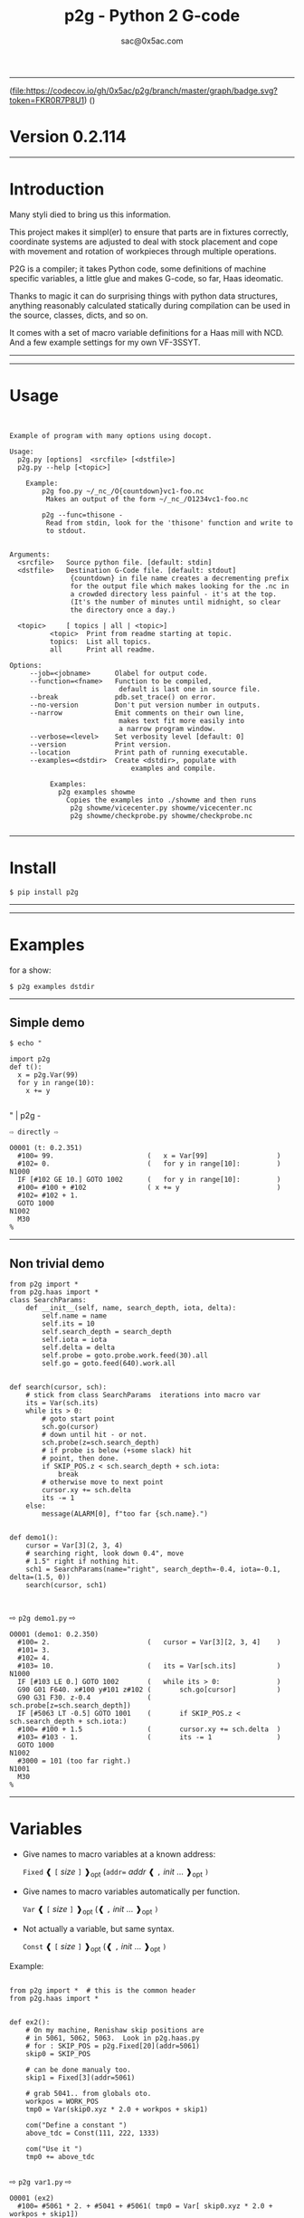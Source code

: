 #+OPTIONS: ^:{}
#+TITLE: p2g - Python 2 G-code
#+AUTHOR: sac@0x5ac.com

-----------------------------------

(file:https://codecov.io/gh/0x5ac/p2g/branch/master/graph/badge.svg?token=FKR0R7P8U1)
([[file:https://img.shields.io/badge/License-MIT%20v3-blue.svg]])



* Version  0.2.114
:PROPERTIES:
:CUSTOM_ID:  Version
:END:

-----------------------------------
* Introduction
:PROPERTIES:
:CUSTOM_ID: Introduction
:END:
Many styli died to bring us this information.

This project makes it simpl(er) to ensure that parts are in fixtures
correctly, coordinate systems are adjusted to deal with stock
placement and cope with movement and rotation of workpieces through
multiple operations.


P2G is a compiler; it takes Python code, some definitions of machine
specific variables, a little glue and makes G-code, so far, Haas
ideomatic.

Thanks to magic it can do surprising things with python data
structures, anything reasonably calculated statically during
compilation can be used in the source, classes, dicts, and so on.

It comes with a set of macro variable definitions for a Haas mill with
NCD.  And a few example settings for my own VF-3SSYT.

-----------------------------------
#+TOC:  headlines:2

-----------------------------------
* Usage
:PROPERTIES:
:CUSTOM_ID: Usage
:END:

#+PROPERTY: header-args :eval always :exports both
#+NAME: usage
#+BEGIN_SRC python -i  :results output  :python poetry run p2g   --help 

#+END_SRC
#+RESULTS: usage
#+begin_example
Example of program with many options using docopt.

Usage:
  p2g.py [options]  <srcfile> [<dstfile>] 
  p2g.py --help [<topic>]

    Example:
        p2g foo.py ~/_nc_/O{countdown}vc1-foo.nc
         Makes an output of the form ~/_nc_/O1234vc1-foo.nc
 
        p2g --func=thisone -
         Read from stdin, look for the 'thisone' function and write to
         to stdout.
 

Arguments:
  <srcfile>   Source python file. [default: stdin]
  <dstfile>   Destination G-Code file. [default: stdout]
               {countdown} in file name creates a decrementing prefix
               for the output file which makes looking for the .nc in
               a crowded directory less painful - it's at the top.
               (It's the number of minutes until midnight, so clear
               the directory once a day.)
  
  <topic>     [ topics | all | <topic>]
          <topic>  Print from readme starting at topic.                 
          topics:  List all topics.
          all      Print all readme.

Options:
     --job=<jobname>      Olabel for output code.
     --function=<fname>   Function to be compiled,
                           default is last one in source file.
     --break              pdb.set_trace() on error.
     --no-version         Don't put version number in outputs.
     --narrow             Emit comments on their own line,
                           makes text fit more easily into
                           a narrow program window.
     --verbose=<level>    Set verbosity level [default: 0]
     --version            Print version.
     --location           Print path of running executable.
     --examples=<dstdir>  Create <dstdir>, populate with
                              examples and compile.
 
          Examples:
            p2g examples showme
              Copies the examples into ./showme and then runs
               p2g showme/vicecenter.py showme/vicecenter.nc
               p2g showme/checkprobe.py showme/checkprobe.nc
 
#+end_example

-----------------------------------
* Install
:PROPERTIES:
:CUSTOM_ID: Install
:END:

#+BEGIN_EXAMPLE
$ pip install p2g
#+END_EXAMPLE

-----------------------------------

-----------------------------------
* Examples
:PROPERTIES:
:CUSTOM_ID: Examples.
:END:

for a show:
#+BEGIN_EXAMPLE
$ p2g examples dstdir
#+END_EXAMPLE

-----------------------------------
** Simple demo
:PROPERTIES:
:CUSTOM_ID:  Simple-Demo
:END:
#+BEGIN_EXAMPLE
$ echo "
#+END_EXAMPLE
#+NAME: stdin
#+BEGIN_SRC python -i :results output :python poetry run p2g --no-version    -
import p2g
def t():
  x = p2g.Var(99)
  for y in range(10):
    x += y

#+END_SRC
" | p2g  -
#+BEGIN_EXAMPLE
  ⇨ directly ⇨
#+END_EXAMPLE
#+RESULTS: stdin
#+begin_example
O0001 (t: 0.2.351)
  #100= 99.                       (   x = Var[99]                 )
  #102= 0.                        (   for y in range[10]:         )
N1000
  IF [#102 GE 10.] GOTO 1002      (   for y in range[10]:         )
  #100= #100 + #102               ( x += y                        )
  #102= #102 + 1.
  GOTO 1000
N1002
  M30
%
#+end_example
-----------------------------------
** Non trivial demo
:PROPERTIES:
:CUSTOM_ID:  Non-Trival-Demo
:END:

#+NAME: demo1
#+BEGIN_SRC python -i :results output :python poetry run p2g --no-version    -
from p2g import *
from p2g.haas import *
class SearchParams:
    def __init__(self, name, search_depth, iota, delta):
        self.name = name
        self.its = 10
        self.search_depth = search_depth
        self.iota = iota
        self.delta = delta
        self.probe = goto.probe.work.feed(30).all
        self.go = goto.feed(640).work.all


def search(cursor, sch):
    # stick from class SearchParams  iterations into macro var
    its = Var(sch.its)
    while its > 0:
        # goto start point
        sch.go(cursor)
        # down until hit - or not.
        sch.probe(z=sch.search_depth)
        # if probe is below (+some slack) hit
        # point, then done.
        if SKIP_POS.z < sch.search_depth + sch.iota:
            break
        # otherwise move to next point
        cursor.xy += sch.delta
        its -= 1
    else:
        message(ALARM[0], f"too far {sch.name}.")


def demo1():
    cursor = Var[3](2, 3, 4)
    # searching right, look down 0.4", move
    # 1.5" right if nothing hit.
    sch1 = SearchParams(name="right", search_depth=-0.4, iota=-0.1, delta=(1.5, 0))
    search(cursor, sch1)


#+End_SRC
  ⇨ ~p2g demo1.py~ ⇨
#+RESULTS: demo1
#+begin_example
O0001 (demo1: 0.2.350)
  #100= 2.                        (   cursor = Var[3][2, 3, 4]    )
  #101= 3.
  #102= 4.
  #103= 10.                       (   its = Var[sch.its]          )
N1000
  IF [#103 LE 0.] GOTO 1002       (   while its > 0:              )
  G90 G01 F640. x#100 y#101 z#102 (       sch.go[cursor]          )
  G90 G31 F30. z-0.4              (       sch.probe[z=sch.search_depth])
  IF [#5063 LT -0.5] GOTO 1001    (       if SKIP_POS.z < sch.search_depth + sch.iota:)
  #100= #100 + 1.5                (       cursor.xy += sch.delta  )
  #103= #103 - 1.                 (       its -= 1                )
  GOTO 1000
N1002
  #3000 = 101 (too far right.)
N1001
  M30
%
#+end_example

-----------------------------------
* Variables
:PROPERTIES:
:CUSTOM_ID: Variables
:END:

 + Give names to macro variables at a known address:
   
   =Fixed= ❰ =[= /size/ =]= ❱_{opt} (=addr== /addr/ ❰ =,= /init/ ... ❱_{opt} =)=
 
 + Give names to macro variables automatically per function.
   
   =Var= ❰ =[= /size/ =]= ❱_{opt} (❰ =,= /init/ ... ❱_{opt} =)=
 
 + Not actually a variable, but same syntax.
   
   =Const= ❰ =[= /size/ =]= ❱_{opt} (❰ =,= /init/ ... ❱_{opt} =)=

Example:   
#+NAME: var1
#+BEGIN_SRC python -i :results output :python poetry run p2g --no-version    -

from p2g import *  # this is the common header
from p2g.haas import *


def ex2():
    # On my machine, Renishaw skip positions are
    # in 5061, 5062, 5063.  Look in p2g.haas.py
    # for : SKIP_POS = p2g.Fixed[20](addr=5061)
    skip0 = SKIP_POS

    # can be done manualy too.
    skip1 = Fixed[3](addr=5061)

    # grab 5041.. from globals oto.
    workpos = WORK_POS
    tmp0 = Var(skip0.xyz * 2.0 + workpos + skip1)

    com("Define a constant ")
    above_tdc = Const(111, 222, 1333)

    com("Use it ")
    tmp0 += above_tdc

#+End_SRC

⇨ ~p2g var1.py~ ⇨

#+RESULTS: var1
#+begin_example
O0001 (ex2)
  #100= #5061 * 2. + #5041 + #5061( tmp0 = Var[ skip0.xyz * 2.0 + workpos + skip1])
  #101= #5062 * 2. + #5042 + #5062
  #102= #5063 * 2. + #5043 + #5063
( Define a constant  )
( Use it  )
  #100= #100 + 111.               ( tmp0 += above_tdc             )
  #101= #101 + 222.
  #102= #102 + 1333.
  M30
%                                 ( 0.2.301                       )
#+end_example
-----------------------------------
* Coordinates
:PROPERTIES:
:CUSTOM_ID: Coordinates
:END:

Describe position, with axis by location, in sequence or by name.
#+NAME: co1
#+BEGIN_SRC python -i :results output :python poetry run p2g --no-version    -
from p2g import *  # this is the common header
from p2g.haas import *  # to all the examples


def co1():
    com("Describe 3 variables at 3000")
    dst = Fixed[3](addr=3000)
    com("Fill with 1,2,3")
    dst.var = (1, 2, 3)

    com("Set by parts")
    dst.y = 7
    dst.z = 71
    dst.x = 19

    offset = Const(0.101, 0.102, 0.103)
    com("Arithmetic")
    dst.var += (1, 2, 3)
    dst.var -= offset
    dst.var %= sin(asin(offset) + 7)

    com("When describing a location:")
    com("Coords by order.")
    p1 = Fixed[3](1, 2, 3, addr=100)

    com("Coords by axis name.")
    p2 = Fixed[3](z=333, y=222, x=111, addr=200)
    p2.x = 17

    com("Coords by index.")
    p1.xyz = p2[2]
    p2[1:3] = 7

    com("Mix them up.")
    p1.yz = p2.yz[1]


#+END_SRC     

⇨ ~p2g co1.py~ ⇨
#+RESULTS: co1
#+begin_example
O0001 (co1)
( Describe 3 variables at 3000 )
( Fill with 1,2,3 )
  #3000= 1.                       ( dst.var = [1,2,3]             )
  #3001= 2.
  #3002= 3.
( Set by parts )
  #3001= 7.                       ( dst.y = 7                     )
  #3002= 71.                      ( dst.z = 71                    )
  #3000= 19.                      ( dst.x = 19                    )
( Arithmetic )
  #3000= #3000 + 1.               ( dst.var += [1,2,3]            )
  #3001= #3001 + 2.
  #3002= #3002 + 3.
  #3000= #3000 - 0.101            ( dst.var -= offset             )
  #3001= #3001 - 0.102
  #3002= #3002 - 0.103
  #3000= #3000 MOD 0.2215         ( dst.var %= sin[asin[offset] + 7])
  #3001= #3001 MOD 0.2225
  #3002= #3002 MOD 0.2235
( When describing a location: )
( Coords by order. )
  #100= 1.                        ( p1 = Fixed[3][1, 2, 3, addr=100])
  #101= 2.
  #102= 3.
( Coords by axis name. )
  #200= 111.                      ( p2 = Fixed[3][z=333, y=222, x=111, addr=200])
  #201= 222.
  #202= 333.
  #200= 17.                       ( p2.x = 17                     )
( Coords by index. )
  #100= #202                      ( p1.xyz = p2[2]                )
  #101= #202
  #102= #202
  #201= 7.                        ( p2[1:3] = 7                   )
  #202= 7.
( Mix them up. )
  #101= #202                      ( p1.yz = p2.yz[1]              )
  #102= #202
  M30
%                                 ( 0.2.301                       )
#+end_example

-----------------------------------
* Expressions
:PROPERTIES:
:CUSTOM_ID: Expressions
:END:

Python expressions turn into G-Code as you may expect, save that
native Python uses radians for trig, and G-Code uses degrees, so
folding is done in degrees.


#+NAME: exp1
#+BEGIN_SRC python -i  :eval always :exports both :results output  
from p2g import *  # this is the common header
from p2g.haas import *  # to all the examples


def exp11():
    com("Variables go into macro variables.")
    theta = Var(0.3)
    angle = Var(sin(theta))

    com("Constants don't exist in G-code.")
    thetak = Const(0.3)
    anglek = Var(sin(thetak))

    com("Lots of things are folded.")
    t1 = Var(2 * thetak + 7)

    com("Simple array math:")

    box_size = Const([4, 4, 2])
    tlhc = Var(-box_size / 2)
    brhc = Var(box_size / 2)
    diff = Var(tlhc - brhc)

    a, b, x = Var(), Var(), Var()
    a = tlhc[0] / tlhc[1]
    b = tlhc[0] % tlhc[1]
    x = tlhc[0] & tlhc[1]
    tlhc.xy = ((a - b + 3) / sin(x), (a + b + 3) / cos(x))




#+END_SRC     
⇨ ~p2g exp1.py~ ⇨
#+RESULTS: exp1
#+begin_example
O0001 (exp11)
( Variables go into macro variables. )
  #100= 0.3                       ( theta = Var[0.3]              )
  #101= SIN[#100]                 ( angle = Var[sin[theta]]       )
( Constants don't exist in G-code. )
  #102= 0.0052                    ( anglek = Var[sin[thetak]]     )
( Lots of things are folded. )
  #103= 7.6                       ( t1 = Var[2 * thetak  + 7]     )
( Simple array math: )
  #104= -2.                       ( tlhc = Var[ - box_size / 2]   )
  #105= -2.
  #106= -1.
  #107= 2.                        ( brhc = Var[box_size / 2]      )
  #108= 2.
  #109= 1.
  #110= #104 - #107               ( diff = Var[tlhc - brhc]       )
  #111= #105 - #108
  #112= #106 - #109
  #113= #104 / #105               ( a = tlhc[0] / tlhc[1]         )
  #114= #104 MOD #105             ( b = tlhc[0] % tlhc[1]         )
  #115= #104 AND #105             ( x = tlhc[0] & tlhc[1]         )
( tlhc.xy = [[a - b + 3] / sin[x],)
  #104= [#113 - #114 + 3.] / SIN[#115]
  #105= [#113 + #114 + 3.] / COS[#115]
  M30
%                                 ( 0.2.301                       )
#+end_example

-----------------------------------
* Axes
:PROPERTIES:
  :CUSTOM_ID: Axes
:END:  

Any number of axes are supported, default just being xy and z.
# 
A rotary on ac can be set with p2g.axis.NAMES="xyza*c".
The axis letters should be the same order as your machine expects
coordinates to turn up in work offset registers.



#+NAME: axes
#+BEGIN_SRC python -i  :eval always :exports both :results output  
import p2g
from p2g.haas import *


def a5():
    p2g.axis.NAMES = "xyza*c"
    p2g.com("rhs of vector ops get expanded as needed")
    G55.var = [0, 1]
    p2g.com("fill yz and c with some stuff")
    tmp1 = p2g.Const(y=3, z=9, c=p2g.asin(0.5))
    p2g.com(
        "Unmentioned axes values are assumed", "to be 0, so adding them makes no code."
    )
    G55.var += tmp1
    p2g.com("")
    G55.ac *= 2.0

    p2g.com("Rotaries.")
    p4 = p2g.Fixed[6](addr=200)
    p4.a = 180
    p4.c = p2g.asin(0.5)


def a3():
    # xyz is the default.
    # but overridden because a5 called first, so
    p2g.axis.NAMES = "xyz"
    p2g.com("Filling to number of axes.")
    G55.var = [0]
    tmp = p2g.Var(G55 * 34)


def axes():
    a5()
    a3()
#+END_SRC     
⇨ ~p2g axes.py~ ⇨
#+RESULTS: axes
#+begin_example
O0001 (axes)
( rhs of vector ops get expanded as needed )
  #5241= 0.                       (    G55.var = [0,1]            )
  #5242= 1.
  #5243= 0.
  #5244= 1.
  #5245= 0.
  #5246= 1.
( fill yz and c with some stuff )
( Unmentioned axes values are assumed    )
( to be 0, so adding them makes no code. )
  #5242= #5242 + 3.               (    G55.var += tmp1            )
  #5243= #5243 + 9.
  #5246= #5246 + 30.

  #5244= #5244 * 2.               (    G55.ac *= 2.0              )
  #5246= #5246 * 2.
( Rotaries. )
  #203= 180.                      (    p4.a = 180                 )
  #205= 30.                       (    p4.c = asin [0.5]          )
( Filling to number of axes. )
  #5241= 0.                       (    G55.var = [0]              )
  #5242= 0.
  #5243= 0.
  #100= #5241 * 34.               (    tmp = Var[G55 * 34]        )
  #101= #5242 * 34.
  #102= #5243 * 34.
  M30
%                                 ( 0.2.301                       )
#+end_example


-----------------------------------
* When
:PROPERTIES:
:CUSTOM_ID: When
:END:

'when' works as in python, save there are no exceptions;
useful for turning on probing and magically getting it turned
off,.  Or setting and restoring the wcs etc etc (look in p2g/lib.py)

#+NAME: whendemo
#+BEGIN_SRC python -i  :eval always :exports both :results output  
import p2g
from p2g import haas

PROBE = 1


class Optional:
    prev: str

    def __init__(self):
        self.prev = p2g.stat.OPT_PREFIX
        p2g.stat.OPT_PREFIX = "/ "

    def __enter__(self):
        pass

    def __exit__(self, *_):
        p2g.stat.OPT_PREFIX = self.prev


class Probe:
    def __enter__(self):
        p2g.load_tool(PROBE)
        p2g.codenl(haas.SPINDLE_PROBE_ON, comment_txt="Probe on.")

    def __exit__(self, *_):
        p2g.codenl(haas.SPINDLE_PROBE_OFF, comment_txt="Probe off.")


def when_demo():
    with Probe():
        tmp = p2g.Var(9)
        with Optional():
            tmp.var += 98
        p2g.dprint(f"tmp is {tmp}")


#+END_SRC
⇨ ~p2g whendemo.py~ ⇨
#+RESULTS: whendemo
: O0001 (when_demo : 0.2.333)
:   T01 M06                         (     load_tool[PROBE]          )
:   G65 P9832                       ( Probe on.                     )
:   #100= 9.                        (  tmp = Var[9]                 )
: /   #100= #100 + 98.                (     tmp.var += 98             )
: DPRNT[tmp*is*[#100]]
:   G65 P9833                       ( Probe off.                    )
:   M30
: %



-----------------------------------
* Goto
:PROPERTIES:
:CUSTOM_ID: Goto
:END:

Goto functions are constructed from parts, and make
building  blocks when partially applied.

=goto= ❰ =.=  /modifier/ ❱*  =(= /coordinates/ =)=

   /modifier/ :
    - =r9810=
         Use Renishaw macro 9810 to do a protected positioning cycle.
    - =work=
         Use current work coordinate system. - whatever set with set_wcs
    - =machine=
         Use the machine coordinate system - G53
    - =relative=
         Use relative coordinate system - G91
    - =absolute=
         Use absolute coordinate system - G90
    - =z_first=
         move Z axis first.
    - =z_last=
         move the other axes before the Z.
    - =probe=
         Emit probe code using G31.
    - =xyz=
         Move all axes at once.
    - =feed(= /expr/ =)=
         Set feed rate.
    - =mcode(= /string/ =)=
         Apply an mcode.
     

#+NAME: goto1
#+BEGIN_SRC python -i  :eval always :exports both :results output  
from p2g import *


def goto1():
    symbol.Table.print = True
    g1 = goto.work.feed(20).all

    comment("in work cosys, goto x=1, y=2, z=3 at 20ips")
    g1(1, 2, 3)

    comment("make a variable, 2,3,4")
    v1 = Var(x=2, y=3, z=4)

    absslow = goto.machine.feed(10)

    comment("In the machine cosys, move to v1.z then v1.xy, slowly")

    absslow.z_first(v1)

    comment("p1 is whatever absslow was, with feed adjusted to 100.")
    p1 = absslow.feed(100)
    p1.z_last(v1)

    comment("p2 is whatever p1 was, with changed to a probe.")
    p2 = p1.probe
    p2.z_last(v1)

    comment("move a and c axes ")
    axis.NAMES = "xyza*c"
    goto.feed(20).all.relative(a=9, c=90)

    comment("probe with a hass MUST_SKIP mcode.")
    goto.probe.feed(10).mcode("M79").relative.all(3, 4, 5)

    comment("Define shortcut for safe_goto and use.")
    safe_goto = goto.feed(20).r9810

    safe_goto.z_first(1, 2, 3)
#+END_SRC  
⇨ `p2g goto1.py` ⇨
#+RESULTS: goto1
#+begin_example
O0001 (goto1)
( Symbol Table )

 ( v1 :  #100.x  #101.y  #102.z )


( in work cosys, goto x=1, y=2, z=3 at 20ips )
  G90 G01 F20. x1. y2. z3.        ( g1 [1,2,3]                    )

( make a variable, 2,3,4 )
  #100= 2.                        ( v1 = Var[x=2,y=3,z=4]         )
  #101= 3.
  #102= 4.

( In the machine cosys, move to v1.z then v1.xy, slowly )
  G90 G53 G01 F10. z#102          ( absslow.z_first[v1]           )
  G90 G53 G01 F10. x#100 y#101

( p1 is whatever absslow was, with feed adjusted to 100. )
  G90 G53 G01 F100. x#100 y#101   ( p1.z_last[v1]                 )
  G90 G53 G01 F100. z#102

( p2 is whatever p1 was, with changed to a probe. )
  G90 G53 G31 F100. x#100 y#101   ( p2.z_last[v1]                 )
  G90 G53 G31 F100. z#102

( move a and c axes  )
  G91 G01 F20. a9. c90.           ( goto.feed[20].all.relative [a=9, c= 90])

( probe with a hass MUST_SKIP mcode. )
  G91 G31 M79 F10. x3. y4. z5.    ( goto.probe.feed[10].mcode["M79"].relative.all[3,4,5])

( Define shortcut for safe_goto and use. )
  G65 R9810 F20. z3.              ( safe_goto.z_first[1,2,3]      )
  G65 R9810 F20. x1. y2.
  M30
%                                 ( 0.2.301                       )
#+end_example

-----------------------------------
* Printing
:PROPERTIES:
:CUSTOM_ID:  Printing
:END:

Turns Python f string prints into G-code DPRNT.  Make sure
that your print string does not have any characters in it that
your machine considers to be illegal in a DPRNT string.


#+NAME: exprnt
#+BEGIN_SRC python -i  :eval always :exports both :results output  
from p2g import *
from p2g.haas import *


def exprnt():
    x = Var(2)
    y = Var(27)

    for q in range(10):
        dprint(f"X is {x:3.1f}, Y+Q is {y+q:5.2f}")


#+END_SRC
⇨ ~p2g exprnt.py~ ⇨
#+RESULTS: exprnt
#+begin_example
O0001 (exprnt : 0.2.333)
  #100= 2.                        (   x = Var[2]                  )
  #101= 27.                       (   y = Var[27]                 )
  #103= 0.                        (   for q in range[10]:         )
N1000
  IF [#103 GE 10.] GOTO 1002      (   for q in range[10]:         )
DPRNT[X*is*[#100][31],*Y+Q*is*[#101+#103][52]]
  #103= #103 + 1.                 ( dprint[f"X is {x:3.1f}, Y+Q is {y+q:5.2f}"])
  GOTO 1000
N1002
  M30
%
#+end_example

-----------------------------------
* Symbol Tables
:PROPERTIES:
:CUSTOM_ID:    Symbol-Tables
:END:

Set the global ~p2g.symbol.Table.print~ to get a symbol
table in the output file.

#+NAME: stest
#+BEGIN_SRC python -i  :eval always :exports both :results output  
import p2g
x1 = -7
MACHINE_ABS_ABOVE_OTS = p2g.Const(x=x1, y=8, z=9)
MACHINE_ABS_ABOVE_SEARCH_ROTARY_LHS_5X8 = p2g.Const(100, 101, 102)
MACHINE_ABS_ABOVE_VICE = p2g.Const(x=17, y=18, z=19)
 RAW_ANALOG = p2g.Fixed[10](addr=1080)
fish = 10
not_used = 12

def stest():
      p2g.symbol.Table.print = True    
      p2g.comment("Only used symbols are in output table.")
      p2g.Var(MACHINE_ABS_ABOVE_OTS)
      p2g.Var(MACHINE_ABS_ABOVE_VICE * fish)
      v1 = p2g.Var()
      v1 += RAW_ANALOG[7]
#+END_SRC  
⇨ `p2g stest.py` ⇨
#+RESULTS: stest
#+begin_example
O0001 (stest)
( Symbol Table )

 ( MACHINE_ABS_ABOVE_OTS                   :  -7.000,  8.000,  9.000 )
 ( MACHINE_ABS_ABOVE_SEARCH_ROTARY_LHS_5X8 : 100.000,101.000,102.000 )
 ( MACHINE_ABS_ABOVE_VICE                  :  17.000, 18.000, 19.000 )

 ( RAW_ANALOG                              : #1080[10]               )
 ( v1                                      :  #106.x                 )


( Only used symbols are in output table. )
  #100= -7.                       ( Var[MACHINE_ABS_ABOVE_OTS]    )
  #101= 8.
  #102= 9.
  #103= 170.                      ( Var[MACHINE_ABS_ABOVE_VICE * fish])
  #104= 180.
  #105= 190.
  #106= #106 + #1087              ( v1 += RAW_ANALOG[7]           )
  M30
%                                 ( 0.2.301                       )
#+end_example

-----------------------------------
* Notes
:PROPERTIES:
:CUSTOM_ID:    Notes
:END:

The entire thing is brittle; I've only used it to make code
for my own limited purposes. 

Nice things:

#+BEGIN_SRC python -i  :eval always :exports both :results output  

from p2g import *
from p2g.haas import *


class X:
    def __init__(self, a, b):
        self.thisone = a
        self.b = b

    def adjust(self, tof):
        self.thisone += tof.x
        self.b += tof.y


class Y:
    def __init__(self, a):
        self.val = a

    def adjust(self, tof):
        self.val += tof

    # an example of overloading.
    # I'm not recommending replacing
    # add with multiply, but it would work.
    def __add__(self, other):
        return self.val * other + 3


def cool():
    com("You can do surprising things.")

    avariable = Var(100)
    objp = X(avariable, 34)
    another = Var(7, 8)

    objp.adjust(TOOL_OFFSET)

    q = Y(another) + (objp.thisone, objp.b)
    dprint(f"{q[0]}{q[1]}")

#+END_SRC
  ⇨ ~p2g notes.py~ ⇨
#+RESULTS:
: O0001 (cool)
: ( You can do surprising things. )
:   #100= 100.                      (   avariable = Var[100]        )
:   #101= 7.                        (   another = Var[7,8]          )
:   #102= 8.
: DPRNT[[#101*[#100+#5081]+3.][#102*[#5082+34.]+3.]]
:   M30
: %                                 ( 0.2.301                       )





#+BEGIN_SRC python -i  :eval always :exports both :results output  
import p2g
from p2g.haas import *

G55 = p2g.Fixed[3](addr=5241)

def beware():
        p2g.com(
            "Names on the left hand side of an assignment need to be",
            "treated with care.  A simple.",
        )
        G55 = [0, 0, 0]
        p2g.com(
            "Will not do what you want - this will overwrite the definition",
            "of G55 above - so no code will be generated.",
        )

        p2g.com(
            "You need to use .var (for everything), explicitly name the axes,"
            "or use magic slicing."
        )

        G56.var = [1, 1, 1]
        G56.xyz = [2, 2, 2]
        G56[:] = [3, 3, 3]

#+END_SRC
  ⇨ ~p2g beware.py~ ⇨
#+RESULTS:
#+begin_example
O0001 (beware)
( Names on the left hand side of an assignment need to be )
( treated with care.  A simple.                           )
( Will not do what you want - this will overwrite the definition )
( of G55 above - so no code will be generated.                   )
( You need to use .var [for everything], explicitly name the axes,or use magic slicing. )
  #5261= 1.                       ( G56.var = [1, 1, 1]           )
  #5262= 1.
  #5263= 1.
  #5261= 2.                       ( G56.xyz = [2, 2, 2]           )
  #5262= 2.
  #5263= 2.
  #5261= 3.                       ( G56[:] = [3, 3, 3]            )
  #5262= 3.
  #5263= 3.
  M30
%                                 ( 0.2.301                       )
#+end_example

#+BEGIN_SRC python -i  :eval always :exports both :results output  
from p2g import *
from p2g.haas import *


def beware1():
    com(
        "It's easy to forget that only macro variables will get into",
        "the output code. Other code will go away.",
    )
    x = 123  # not a var
    y = Var(7)
    if x == 23:  # look here
        y = 9

    com("Should look like:")
    x = Var(123)  # is a var
    y = Var(7)
    if x == 23:  # look here
        y = 9
    else:
        y = 99

#+END_SRC     

#+RESULTS:
#+begin_example
O0001 (beware1)
( It's easy to forget that only macro variables will get into )
( the output code. Other code will go away.                   )
  #100= 7.                        ( y = Var[7]                    )
( Should look like: )
  #101= 123.                      ( x = Var[123]  # is a var      )
  #102= 7.                        ( y = Var[7]                    )
  #100= #102
  IF [#101 NE 23.] GOTO 1002      ( if x == 23:  # look here      )
  #100= 9.                        (     y = 9                     )
  GOTO 1003
N1002
  #100= 99.                       (     y = 99                    )
N1003
  M30
%
#+end_example

-----------------------------------
* HAAS macro var definitions
:PROPERTIES:
:CUSTOM_ID: haas-macro-var-definitions
:END:

Names predefined in p2g.haas:


#+NAME: haas table
#+BEGIN_SRC python -i  :exports results :results output  raw :python poetry run ../tools/makestdvars.py --org=-

#+END_SRC     

#+RESULTS: haas table
| <code>Name</code>                      | <code>Size</code>  | <code>Address</code>          |
| ---                                    | ---                | ---                           |
| <code>NULL</code>                      | <code>    1</code> | <code>     #    0    </code>  |
| <code>MACRO_ARGUMENTS</code>           | <code>   33</code> | <code>#    1 … #   33</code>  |
| <code>GAP01</code>                     | <code>   66</code> | <code>#   34 … #   99</code>  |
| <code>GP_SAVED1</code>                 | <code>  100</code> | <code>#  100 … #  199</code>  |
| <code>GAP02</code>                     | <code>  300</code> | <code>#  200 … #  499</code>  |
| <code>GP_SAVED2</code>                 | <code>   50</code> | <code>#  500 … #  549</code>  |
| <code>PROBE_CALIBRATION1</code>        | <code>    6</code> | <code>#  550 … #  555</code>  |
| <code>PROBE_R</code>                   | <code>    3</code> | <code>#  556 … #  558</code>  |
| <code>PROBE_CALIBRATION2</code>        | <code>   22</code> | <code>#  559 … #  580</code>  |
| <code>GP_SAVED3</code>                 | <code>  119</code> | <code>#  581 … #  699</code>  |
| <code>GAP03</code>                     | <code>  100</code> | <code>#  700 … #  799</code>  |
| <code>GP_SAVED4</code>                 | <code>  200</code> | <code>#  800 … #  999</code>  |
| <code>INPUTS</code>                    | <code>   64</code> | <code># 1000 … # 1063</code>  |
| <code>MAX_LOADS_XYZAB</code>           | <code>    5</code> | <code># 1064 … # 1068</code>  |
| <code>GAP04</code>                     | <code>   11</code> | <code># 1069 … # 1079</code>  |
| <code>RAW_ANALOG</code>                | <code>   10</code> | <code># 1080 … # 1089</code>  |
| <code>FILTERED_ANALOG</code>           | <code>    8</code> | <code># 1090 … # 1097</code>  |
| <code>SPINDLE_LOAD</code>              | <code>    1</code> | <code>     # 1098    </code>  |
| <code>GAP05</code>                     | <code>  165</code> | <code># 1099 … # 1263</code>  |
| <code>MAX_LOADS_CTUVW</code>           | <code>    5</code> | <code># 1264 … # 1268</code>  |
| <code>GAP06</code>                     | <code>  332</code> | <code># 1269 … # 1600</code>  |
| <code>TOOL_TBL_FLUTES</code>           | <code>  200</code> | <code># 1601 … # 1800</code>  |
| <code>TOOL_TBL_VIBRATION</code>        | <code>  200</code> | <code># 1801 … # 2000</code>  |
| <code>TOOL_TBL_OFFSETS</code>          | <code>  200</code> | <code># 2001 … # 2200</code>  |
| <code>TOOL_TBL_WEAR</code>             | <code>  200</code> | <code># 2201 … # 2400</code>  |
| <code>TOOL_TBL_DROFFSET</code>         | <code>  200</code> | <code># 2401 … # 2600</code>  |
| <code>TOOL_TBL_DRWEAR</code>           | <code>  200</code> | <code># 2601 … # 2800</code>  |
| <code>GAP07</code>                     | <code>  199</code> | <code># 2801 … # 2999</code>  |
| <code>ALARM</code>                     | <code>    1</code> | <code>     # 3000    </code>  |
| <code>T_MS</code>                      | <code>    1</code> | <code>     # 3001    </code>  |
| <code>T_HR</code>                      | <code>    1</code> | <code>     # 3002    </code>  |
| <code>SINGLE_BLOCK_OFF</code>          | <code>    1</code> | <code>     # 3003    </code>  |
| <code>FEED_HOLD_OFF</code>             | <code>    1</code> | <code>     # 3004    </code>  |
| <code>GAP08</code>                     | <code>    1</code> | <code>     # 3005    </code>  |
| <code>MESSAGE</code>                   | <code>    1</code> | <code>     # 3006    </code>  |
| <code>GAP09</code>                     | <code>    4</code> | <code># 3007 … # 3010</code>  |
| <code>YEAR_MONTH_DAY</code>            | <code>    1</code> | <code>     # 3011    </code>  |
| <code>HOUR_MINUTE_SECOND</code>        | <code>    1</code> | <code>     # 3012    </code>  |
| <code>GAP10</code>                     | <code>    7</code> | <code># 3013 … # 3019</code>  |
| <code>POWER_ON_TIME</code>             | <code>    1</code> | <code>     # 3020    </code>  |
| <code>CYCLE_START_TIME</code>          | <code>    1</code> | <code>     # 3021    </code>  |
| <code>FEED_TIMER</code>                | <code>    1</code> | <code>     # 3022    </code>  |
| <code>CUR_PART_TIMER</code>            | <code>    1</code> | <code>     # 3023    </code>  |
| <code>LAST_COMPLETE_PART_TIMER</code>  | <code>    1</code> | <code>     # 3024    </code>  |
| <code>LAST_PART_TIMER</code>           | <code>    1</code> | <code>     # 3025    </code>  |
| <code>TOOL_IN_SPIDLE</code>            | <code>    1</code> | <code>     # 3026    </code>  |
| <code>SPINDLE_RPM</code>               | <code>    1</code> | <code>     # 3027    </code>  |
| <code>PALLET_LOADED</code>             | <code>    1</code> | <code>     # 3028    </code>  |
| <code>GAP11</code>                     | <code>    1</code> | <code>     # 3029    </code>  |
| <code>SINGLE_BLOCK</code>              | <code>    1</code> | <code>     # 3030    </code>  |
| <code>AGAP</code>                      | <code>    1</code> | <code>     # 3031    </code>  |
| <code>BLOCK_DELETE</code>              | <code>    1</code> | <code>     # 3032    </code>  |
| <code>OPT_STOP</code>                  | <code>    1</code> | <code>     # 3033    </code>  |
| <code>GAP12</code>                     | <code>  162</code> | <code># 3034 … # 3195</code>  |
| <code>TIMER_CELL_SAFE</code>           | <code>    1</code> | <code>     # 3196    </code>  |
| <code>GAP13</code>                     | <code>    4</code> | <code># 3197 … # 3200</code>  |
| <code>TOOL_TBL_DIAMETER</code>         | <code>  200</code> | <code># 3201 … # 3400</code>  |
| <code>TOOL_TBL_COOLANT_POSITION</code> | <code>  200</code> | <code># 3401 … # 3600</code>  |
| <code>GAP14</code>                     | <code>  300</code> | <code># 3601 … # 3900</code>  |
| <code>M30_COUNT1</code>                | <code>    1</code> | <code>     # 3901    </code>  |
| <code>M30_COUNT2</code>                | <code>    1</code> | <code>     # 3902    </code>  |
| <code>GAP15</code>                     | <code>   98</code> | <code># 3903 … # 4000</code>  |
| <code>LAST_BLOCK_G</code>              | <code>   13</code> | <code># 4001 … # 4013</code>  |
| <code>LAST_WCS</code>                  | <code>    1</code> | <code>     # 4014    </code>  |
| <code>GAP16</code>                     | <code>   79</code> | <code># 4022 … # 4100</code>  |
| <code>LAST_BLOCK_ADDRESS</code>        | <code>   26</code> | <code># 4101 … # 4126</code>  |
| <code>GAP17</code>                     | <code>  874</code> | <code># 4127 … # 5000</code>  |
| <code>LAST_TARGET_POS</code>           | <code>naxes</code> | <code>    # 5001…    </code>  |
| <code>MACHINE_POS</code>               | <code>naxes</code> | <code>    # 5021…    </code>  |
| <code>MACHINE</code>                   | <code>naxes</code> | <code>    # 5021…    </code>  |
| <code>G53</code>                       | <code>naxes</code> | <code>    # 5021…    </code>  |
| <code>WORK_POS</code>                  | <code>naxes</code> | <code>    # 5041…    </code>  |
| <code>WORK</code>                      | <code>naxes</code> | <code>    # 5041…    </code>  |
| <code>SKIP_POS</code>                  | <code>naxes</code> | <code>    # 5061…    </code>  |
| <code>PROBE</code>                     | <code>naxes</code> | <code>    # 5061…    </code>  |
| <code>TOOL_OFFSET</code>               | <code>   20</code> | <code># 5081 … # 5100</code>  |
| <code>GAP18</code>                     | <code>  100</code> | <code># 5101 … # 5200</code>  |
| <code>G52</code>                       | <code>naxes</code> | <code>    # 5201…    </code>  |
| <code>G54</code>                       | <code>naxes</code> | <code>    # 5221…    </code>  |
| <code>G55</code>                       | <code>naxes</code> | <code>    # 5241…    </code>  |
| <code>G56</code>                       | <code>naxes</code> | <code>    # 5261…    </code>  |
| <code>G57</code>                       | <code>naxes</code> | <code>    # 5281…    </code>  |
| <code>G58</code>                       | <code>naxes</code> | <code>    # 5301…    </code>  |
| <code>G59</code>                       | <code>naxes</code> | <code>    # 5321…    </code>  |
| <code>GAP19</code>                     | <code>   60</code> | <code># 5341 … # 5400</code>  |
| <code>TOOL_TBL_FEED_TIMERS</code>      | <code>  100</code> | <code># 5401 … # 5500</code>  |
| <code>TOOL_TBL_TOTAL_TIMERS</code>     | <code>  100</code> | <code># 5501 … # 5600</code>  |
| <code>TOOL_TBL_LIFE_LIMITS</code>      | <code>  100</code> | <code># 5601 … # 5700</code>  |
| <code>TOOL_TBL_LIFE_COUNTERS</code>    | <code>  100</code> | <code># 5701 … # 5800</code>  |
| <code>TOOL_TBL_LIFE_MAX_LOADS</code>   | <code>  100</code> | <code># 5801 … # 5900</code>  |
| <code>TOOL_TBL_LIFE_LOAD_LIMITS</code> | <code>  100</code> | <code># 5901 … # 6000</code>  |
| <code>GAP20</code>                     | <code>  197</code> | <code># 6001 … # 6197</code>  |
| <code>NGC_CF</code>                    | <code>    1</code> | <code>     # 6198    </code>  |
| <code>GAP21</code>                     | <code>  802</code> | <code># 6199 … # 7000</code>  |
| <code>G154_P1</code>                   | <code>naxes</code> | <code>    # 7001…    </code>  |
| <code>G154_P2</code>                   | <code>naxes</code> | <code>    # 7021…    </code>  |
| <code>G154_P3</code>                   | <code>naxes</code> | <code>    # 7041…    </code>  |
| <code>G154_P4</code>                   | <code>naxes</code> | <code>    # 7061…    </code>  |
| <code>G154_P5</code>                   | <code>naxes</code> | <code>    # 7081…    </code>  |
| <code>G154_P6</code>                   | <code>naxes</code> | <code>    # 7101…    </code>  |
| <code>G154_P7</code>                   | <code>naxes</code> | <code>    # 7121…    </code>  |
| <code>G154_P8</code>                   | <code>naxes</code> | <code>    # 7141…    </code>  |
| <code>G154_P9</code>                   | <code>naxes</code> | <code>    # 7161…    </code>  |
| <code>G154_P10</code>                  | <code>naxes</code> | <code>    # 7181…    </code>  |
| <code>G154_P11</code>                  | <code>naxes</code> | <code>    # 7201…    </code>  |
| <code>G154_P12</code>                  | <code>naxes</code> | <code>    # 7221…    </code>  |
| <code>G154_P13</code>                  | <code>naxes</code> | <code>    # 7241…    </code>  |
| <code>G154_P14</code>                  | <code>naxes</code> | <code>    # 7261…    </code>  |
| <code>G154_P15</code>                  | <code>naxes</code> | <code>    # 7281…    </code>  |
| <code>G154_P16</code>                  | <code>naxes</code> | <code>    # 7301…    </code>  |
| <code>G154_P17</code>                  | <code>naxes</code> | <code>    # 7321…    </code>  |
| <code>G154_P18</code>                  | <code>naxes</code> | <code>    # 7341…    </code>  |
| <code>G154_P19</code>                  | <code>naxes</code> | <code>    # 7361…    </code>  |
| <code>G154_P20</code>                  | <code>naxes</code> | <code>    # 7381…    </code>  |
| <code>GAP22</code>                     | <code>  100</code> | <code># 7401 … # 7500</code>  |
| <code>PALLET_PRIORITY</code>           | <code>  100</code> | <code># 7501 … # 7600</code>  |
| <code>PALLET_STATUS</code>             | <code>  100</code> | <code># 7601 … # 7700</code>  |
| <code>PALLET_PROGRAM</code>            | <code>  100</code> | <code># 7701 … # 7800</code>  |
| <code>PALLET_USAGE</code>              | <code>  100</code> | <code># 7801 … # 7900</code>  |
| <code>GAP23</code>                     | <code>  599</code> | <code># 7901 … # 8499</code>  |
| <code>ATM_ID</code>                    | <code>    1</code> | <code>     # 8500    </code>  |
| <code>ATM_PERCENT</code>               | <code>    1</code> | <code>     # 8501    </code>  |
| <code>ATM_TOTAL_AVL_USAGE</code>       | <code>    1</code> | <code>     # 8502    </code>  |
| <code>ATM_TOTAL_AVL_HOLE_COUNT</code>  | <code>    1</code> | <code>     # 8503    </code>  |
| <code>ATM_TOTAL_AVL_FEED_TIME</code>   | <code>    1</code> | <code>     # 8504    </code>  |
| <code>ATM_TOTAL_AVL_TOTAL_TIME</code>  | <code>    1</code> | <code>     # 8505    </code>  |
| <code>GAP24</code>                     | <code>    4</code> | <code># 8506 … # 8509</code>  |
| <code>ATM_NEXT_TOOL_NUMBER</code>      | <code>    1</code> | <code>     # 8510    </code>  |
| <code>ATM_NEXT_TOOL_LIFE</code>        | <code>    1</code> | <code>     # 8511    </code>  |
| <code>ATM_NEXT_TOOL_AVL_USAGE</code>   | <code>    1</code> | <code>     # 8512    </code>  |
| <code>ATM_NEXT_TOOL_HOLE_COUNT</code>  | <code>    1</code> | <code>     # 8513    </code>  |
| <code>ATM_NEXT_TOOL_FEED_TIME</code>   | <code>    1</code> | <code>     # 8514    </code>  |
| <code>ATM_NEXT_TOOL_TOTAL_TIME</code>  | <code>    1</code> | <code>     # 8515    </code>  |
| <code>GAP25</code>                     | <code>   34</code> | <code># 8516 … # 8549</code>  |
| <code>TOOL_ID</code>                   | <code>    1</code> | <code>     # 8550    </code>  |
| <code>TOOL_FLUTES</code>               | <code>    1</code> | <code>     # 8551    </code>  |
| <code>TOOL_MAX_VIBRATION</code>        | <code>    1</code> | <code>     # 8552    </code>  |
| <code>TOOL_LENGTH_OFFSETS</code>       | <code>    1</code> | <code>     # 8553    </code>  |
| <code>TOOL_LENGTH_WEAR</code>          | <code>    1</code> | <code>     # 8554    </code>  |
| <code>TOOL_DIAMETER_OFFSETS</code>     | <code>    1</code> | <code>     # 8555    </code>  |
| <code>TOOL_DIAMETER_WEAR</code>        | <code>    1</code> | <code>     # 8556    </code>  |
| <code>TOOL_ACTUAL_DIAMETER</code>      | <code>    1</code> | <code>     # 8557    </code>  |
| <code>TOOL_COOLANT_POSITION</code>     | <code>    1</code> | <code>     # 8558    </code>  |
| <code>TOOL_FEED_TIMER</code>           | <code>    1</code> | <code>     # 8559    </code>  |
| <code>TOOL_TOTAL_TIMER</code>          | <code>    1</code> | <code>     # 8560    </code>  |
| <code>TOOL_LIFE_LIMIT</code>           | <code>    1</code> | <code>     # 8561    </code>  |
| <code>TOOL_LIFE_COUNTER</code>         | <code>    1</code> | <code>     # 8562    </code>  |
| <code>TOOL_LIFE_MAX_LOAD</code>        | <code>    1</code> | <code>     # 8563    </code>  |
| <code>TOOL_LIFE_LOAD_LIMIT</code>      | <code>    1</code> | <code>     # 8564    </code>  |
| <code>GAP26</code>                     | <code>  435</code> | <code># 8565 … # 8999</code>  |
| <code>THERMAL_COMP_ACC</code>          | <code>    1</code> | <code>     # 9000    </code>  |
| <code>GAP27</code>                     | <code>   15</code> | <code># 9001 … # 9015</code>  |
| <code>THERMAL_SPINDLE_COMP_ACC</code>  | <code>    1</code> | <code>     # 9016    </code>  |
| <code>GAP28</code>                     | <code>  983</code> | <code># 9017 … # 9999</code>  |
| <code>GVARIABLES3</code>               | <code> 1000</code> | <code>#10000 … #10999</code>  |
| <code>INPUTS1</code>                   | <code>  256</code> | <code>#11000 … #11255</code>  |
| <code>GAP29</code>                     | <code>  744</code> | <code>#11256 … #11999</code>  |
| <code>OUTPUT1</code>                   | <code>  256</code> | <code>#12000 … #12255</code>  |
| <code>GAP30</code>                     | <code>  744</code> | <code>#12256 … #12999</code>  |
| <code>FILTERED_ANALOG1</code>          | <code>   13</code> | <code>#13000 … #13012</code>  |
| <code>COOLANT_LEVEL</code>             | <code>    1</code> | <code>     #13013    </code>  |
| <code>FILTERED_ANALOG2</code>          | <code>   50</code> | <code>#13014 … #13063</code>  |
| <code>GAP31</code>                     | <code>  936</code> | <code>#13064 … #13999</code>  |
| <code>SETTING</code>                   | <code>10000</code> | <code>#20000 … #29999</code>  |
| <code>PARAMETER</code>                 | <code>10000</code> | <code>#30000 … #39999</code>  |
| <code>TOOL_TYP</code>                  | <code>  200</code> | <code>#50001 … #50200</code>  |
| <code>TOOL_MATERIAL</code>             | <code>  200</code> | <code>#50201 … #50400</code>  |
| <code>GAP32</code>                     | <code>50600</code> | <code>#50401 … #101000</code> |
| <code>CURRENT_OFFSET</code>            | <code>  200</code> | <code>#50601 … #50800</code>  |
| <code>CURRENT_OFFSET2</code>           | <code>  200</code> | <code>#50801 … #51000</code>  |
| <code>GAP32</code>                     | <code>51300</code> | <code>#51001 … #102300</code> |
| <code>VPS_TEMPLATE_OFFSET</code>       | <code>  100</code> | <code>#51301 … #51400</code>  |
| <code>WORK_MATERIAL</code>             | <code>  200</code> | <code>#51401 … #51600</code>  |
| <code>VPS_FEEDRATE</code>              | <code>  200</code> | <code>#51601 … #51800</code>  |
| <code>APPROX_LENGTH</code>             | <code>  200</code> | <code>#51801 … #52000</code>  |
| <code>APPROX_DIAMETER</code>           | <code>  200</code> | <code>#52001 … #52200</code>  |
| <code>EDGE_MEASURE_HEIGHT</code>       | <code>  200</code> | <code>#52201 … #52400</code>  |
| <code>TOOL_TOLERANCE</code>            | <code>  200</code> | <code>#52401 … #52600</code>  |
| <code>PROBE_TYPE</code>                | <code>  200</code> | <code>#52601 … #52800</code>  |
x
| <code>Name</code>                      | <code>Size</code>  | <code>Address</code>          |
| ---                                    | ---                | ---                           |
| <code>NULL</code>                      | <code>    1</code> | <code>     #    0    </code>  |
| <code>MACRO_ARGUMENTS</code>           | <code>   33</code> | <code>#    1 … #   33</code>  |
| <code>GAP01</code>                     | <code>   66</code> | <code>#   34 … #   99</code>  |
| <code>GP_SAVED1</code>                 | <code>  100</code> | <code>#  100 … #  199</code>  |
| <code>GAP02</code>                     | <code>  300</code> | <code>#  200 … #  499</code>  |
| <code>GP_SAVED2</code>                 | <code>   50</code> | <code>#  500 … #  549</code>  |
| <code>PROBE_CALIBRATION1</code>        | <code>    6</code> | <code>#  550 … #  555</code>  |
| <code>PROBE_R</code>                   | <code>    3</code> | <code>#  556 … #  558</code>  |
| <code>PROBE_CALIBRATION2</code>        | <code>   22</code> | <code>#  559 … #  580</code>  |
| <code>GP_SAVED3</code>                 | <code>  119</code> | <code>#  581 … #  699</code>  |
| <code>GAP03</code>                     | <code>  100</code> | <code>#  700 … #  799</code>  |
| <code>GP_SAVED4</code>                 | <code>  200</code> | <code>#  800 … #  999</code>  |
| <code>INPUTS</code>                    | <code>   64</code> | <code># 1000 … # 1063</code>  |
| <code>MAX_LOADS_XYZAB</code>           | <code>    5</code> | <code># 1064 … # 1068</code>  |
| <code>GAP04</code>                     | <code>   11</code> | <code># 1069 … # 1079</code>  |
| <code>RAW_ANALOG</code>                | <code>   10</code> | <code># 1080 … # 1089</code>  |
| <code>FILTERED_ANALOG</code>           | <code>    8</code> | <code># 1090 … # 1097</code>  |
| <code>SPINDLE_LOAD</code>              | <code>    1</code> | <code>     # 1098    </code>  |
| <code>GAP05</code>                     | <code>  165</code> | <code># 1099 … # 1263</code>  |
| <code>MAX_LOADS_CTUVW</code>           | <code>    5</code> | <code># 1264 … # 1268</code>  |
| <code>GAP06</code>                     | <code>  332</code> | <code># 1269 … # 1600</code>  |
| <code>TOOL_TBL_FLUTES</code>           | <code>  200</code> | <code># 1601 … # 1800</code>  |
| <code>TOOL_TBL_VIBRATION</code>        | <code>  200</code> | <code># 1801 … # 2000</code>  |
| <code>TOOL_TBL_OFFSETS</code>          | <code>  200</code> | <code># 2001 … # 2200</code>  |
| <code>TOOL_TBL_WEAR</code>             | <code>  200</code> | <code># 2201 … # 2400</code>  |
| <code>TOOL_TBL_DROFFSET</code>         | <code>  200</code> | <code># 2401 … # 2600</code>  |
| <code>TOOL_TBL_DRWEAR</code>           | <code>  200</code> | <code># 2601 … # 2800</code>  |
| <code>GAP07</code>                     | <code>  199</code> | <code># 2801 … # 2999</code>  |
| <code>ALARM</code>                     | <code>    1</code> | <code>     # 3000    </code>  |
| <code>T_MS</code>                      | <code>    1</code> | <code>     # 3001    </code>  |
| <code>T_HR</code>                      | <code>    1</code> | <code>     # 3002    </code>  |
| <code>SINGLE_BLOCK_OFF</code>          | <code>    1</code> | <code>     # 3003    </code>  |
| <code>FEED_HOLD_OFF</code>             | <code>    1</code> | <code>     # 3004    </code>  |
| <code>GAP08</code>                     | <code>    1</code> | <code>     # 3005    </code>  |
| <code>MESSAGE</code>                   | <code>    1</code> | <code>     # 3006    </code>  |
| <code>GAP09</code>                     | <code>    4</code> | <code># 3007 … # 3010</code>  |
| <code>YEAR_MONTH_DAY</code>            | <code>    1</code> | <code>     # 3011    </code>  |
| <code>HOUR_MINUTE_SECOND</code>        | <code>    1</code> | <code>     # 3012    </code>  |
| <code>GAP10</code>                     | <code>    7</code> | <code># 3013 … # 3019</code>  |
| <code>POWER_ON_TIME</code>             | <code>    1</code> | <code>     # 3020    </code>  |
| <code>CYCLE_START_TIME</code>          | <code>    1</code> | <code>     # 3021    </code>  |
| <code>FEED_TIMER</code>                | <code>    1</code> | <code>     # 3022    </code>  |
| <code>CUR_PART_TIMER</code>            | <code>    1</code> | <code>     # 3023    </code>  |
| <code>LAST_COMPLETE_PART_TIMER</code>  | <code>    1</code> | <code>     # 3024    </code>  |
| <code>LAST_PART_TIMER</code>           | <code>    1</code> | <code>     # 3025    </code>  |
| <code>TOOL_IN_SPIDLE</code>            | <code>    1</code> | <code>     # 3026    </code>  |
| <code>SPINDLE_RPM</code>               | <code>    1</code> | <code>     # 3027    </code>  |
| <code>PALLET_LOADED</code>             | <code>    1</code> | <code>     # 3028    </code>  |
| <code>GAP11</code>                     | <code>    1</code> | <code>     # 3029    </code>  |
| <code>SINGLE_BLOCK</code>              | <code>    1</code> | <code>     # 3030    </code>  |
| <code>AGAP</code>                      | <code>    1</code> | <code>     # 3031    </code>  |
| <code>BLOCK_DELETE</code>              | <code>    1</code> | <code>     # 3032    </code>  |
| <code>OPT_STOP</code>                  | <code>    1</code> | <code>     # 3033    </code>  |
| <code>GAP12</code>                     | <code>  162</code> | <code># 3034 … # 3195</code>  |
| <code>TIMER_CELL_SAFE</code>           | <code>    1</code> | <code>     # 3196    </code>  |
| <code>GAP13</code>                     | <code>    4</code> | <code># 3197 … # 3200</code>  |
| <code>TOOL_TBL_DIAMETER</code>         | <code>  200</code> | <code># 3201 … # 3400</code>  |
| <code>TOOL_TBL_COOLANT_POSITION</code> | <code>  200</code> | <code># 3401 … # 3600</code>  |
| <code>GAP14</code>                     | <code>  300</code> | <code># 3601 … # 3900</code>  |
| <code>M30_COUNT1</code>                | <code>    1</code> | <code>     # 3901    </code>  |
| <code>M30_COUNT2</code>                | <code>    1</code> | <code>     # 3902    </code>  |
| <code>GAP15</code>                     | <code>   98</code> | <code># 3903 … # 4000</code>  |
| <code>LAST_BLOCK_G</code>              | <code>   13</code> | <code># 4001 … # 4013</code>  |
| <code>LAST_WCS</code>                  | <code>    1</code> | <code>     # 4014    </code>  |
| <code>GAP16</code>                     | <code>   79</code> | <code># 4022 … # 4100</code>  |
| <code>LAST_BLOCK_ADDRESS</code>        | <code>   26</code> | <code># 4101 … # 4126</code>  |
| <code>GAP17</code>                     | <code>  874</code> | <code># 4127 … # 5000</code>  |
| <code>LAST_TARGET_POS</code>           | <code>naxes</code> | <code>    # 5001…    </code>  |
| <code>MACHINE_POS</code>               | <code>naxes</code> | <code>    # 5021…    </code>  |
| <code>MACHINE</code>                   | <code>naxes</code> | <code>    # 5021…    </code>  |
| <code>G53</code>                       | <code>naxes</code> | <code>    # 5021…    </code>  |
| <code>WORK_POS</code>                  | <code>naxes</code> | <code>    # 5041…    </code>  |
| <code>WORK</code>                      | <code>naxes</code> | <code>    # 5041…    </code>  |
| <code>SKIP_POS</code>                  | <code>naxes</code> | <code>    # 5061…    </code>  |
| <code>PROBE</code>                     | <code>naxes</code> | <code>    # 5061…    </code>  |
| <code>TOOL_OFFSET</code>               | <code>   20</code> | <code># 5081 … # 5100</code>  |
| <code>GAP18</code>                     | <code>  100</code> | <code># 5101 … # 5200</code>  |
| <code>G52</code>                       | <code>naxes</code> | <code>    # 5201…    </code>  |
| <code>G54</code>                       | <code>naxes</code> | <code>    # 5221…    </code>  |
| <code>G55</code>                       | <code>naxes</code> | <code>    # 5241…    </code>  |
| <code>G56</code>                       | <code>naxes</code> | <code>    # 5261…    </code>  |
| <code>G57</code>                       | <code>naxes</code> | <code>    # 5281…    </code>  |
| <code>G58</code>                       | <code>naxes</code> | <code>    # 5301…    </code>  |
| <code>G59</code>                       | <code>naxes</code> | <code>    # 5321…    </code>  |
| <code>GAP19</code>                     | <code>   60</code> | <code># 5341 … # 5400</code>  |
| <code>TOOL_TBL_FEED_TIMERS</code>      | <code>  100</code> | <code># 5401 … # 5500</code>  |
| <code>TOOL_TBL_TOTAL_TIMERS</code>     | <code>  100</code> | <code># 5501 … # 5600</code>  |
| <code>TOOL_TBL_LIFE_LIMITS</code>      | <code>  100</code> | <code># 5601 … # 5700</code>  |
| <code>TOOL_TBL_LIFE_COUNTERS</code>    | <code>  100</code> | <code># 5701 … # 5800</code>  |
| <code>TOOL_TBL_LIFE_MAX_LOADS</code>   | <code>  100</code> | <code># 5801 … # 5900</code>  |
| <code>TOOL_TBL_LIFE_LOAD_LIMITS</code> | <code>  100</code> | <code># 5901 … # 6000</code>  |
| <code>GAP20</code>                     | <code>  197</code> | <code># 6001 … # 6197</code>  |
| <code>NGC_CF</code>                    | <code>    1</code> | <code>     # 6198    </code>  |
| <code>GAP21</code>                     | <code>  802</code> | <code># 6199 … # 7000</code>  |
| <code>G154_P1</code>                   | <code>naxes</code> | <code>    # 7001…    </code>  |
| <code>G154_P2</code>                   | <code>naxes</code> | <code>    # 7021…    </code>  |
| <code>G154_P3</code>                   | <code>naxes</code> | <code>    # 7041…    </code>  |
| <code>G154_P4</code>                   | <code>naxes</code> | <code>    # 7061…    </code>  |
| <code>G154_P5</code>                   | <code>naxes</code> | <code>    # 7081…    </code>  |
| <code>G154_P6</code>                   | <code>naxes</code> | <code>    # 7101…    </code>  |
| <code>G154_P7</code>                   | <code>naxes</code> | <code>    # 7121…    </code>  |
| <code>G154_P8</code>                   | <code>naxes</code> | <code>    # 7141…    </code>  |
| <code>G154_P9</code>                   | <code>naxes</code> | <code>    # 7161…    </code>  |
| <code>G154_P10</code>                  | <code>naxes</code> | <code>    # 7181…    </code>  |
| <code>G154_P11</code>                  | <code>naxes</code> | <code>    # 7201…    </code>  |
| <code>G154_P12</code>                  | <code>naxes</code> | <code>    # 7221…    </code>  |
| <code>G154_P13</code>                  | <code>naxes</code> | <code>    # 7241…    </code>  |
| <code>G154_P14</code>                  | <code>naxes</code> | <code>    # 7261…    </code>  |
| <code>G154_P15</code>                  | <code>naxes</code> | <code>    # 7281…    </code>  |
| <code>G154_P16</code>                  | <code>naxes</code> | <code>    # 7301…    </code>  |
| <code>G154_P17</code>                  | <code>naxes</code> | <code>    # 7321…    </code>  |
| <code>G154_P18</code>                  | <code>naxes</code> | <code>    # 7341…    </code>  |
| <code>G154_P19</code>                  | <code>naxes</code> | <code>    # 7361…    </code>  |
| <code>G154_P20</code>                  | <code>naxes</code> | <code>    # 7381…    </code>  |
| <code>GAP22</code>                     | <code>  100</code> | <code># 7401 … # 7500</code>  |
| <code>PALLET_PRIORITY</code>           | <code>  100</code> | <code># 7501 … # 7600</code>  |
| <code>PALLET_STATUS</code>             | <code>  100</code> | <code># 7601 … # 7700</code>  |
| <code>PALLET_PROGRAM</code>            | <code>  100</code> | <code># 7701 … # 7800</code>  |
| <code>PALLET_USAGE</code>              | <code>  100</code> | <code># 7801 … # 7900</code>  |
| <code>GAP23</code>                     | <code>  599</code> | <code># 7901 … # 8499</code>  |
| <code>ATM_ID</code>                    | <code>    1</code> | <code>     # 8500    </code>  |
| <code>ATM_PERCENT</code>               | <code>    1</code> | <code>     # 8501    </code>  |
| <code>ATM_TOTAL_AVL_USAGE</code>       | <code>    1</code> | <code>     # 8502    </code>  |
| <code>ATM_TOTAL_AVL_HOLE_COUNT</code>  | <code>    1</code> | <code>     # 8503    </code>  |
| <code>ATM_TOTAL_AVL_FEED_TIME</code>   | <code>    1</code> | <code>     # 8504    </code>  |
| <code>ATM_TOTAL_AVL_TOTAL_TIME</code>  | <code>    1</code> | <code>     # 8505    </code>  |
| <code>GAP24</code>                     | <code>    4</code> | <code># 8506 … # 8509</code>  |
| <code>ATM_NEXT_TOOL_NUMBER</code>      | <code>    1</code> | <code>     # 8510    </code>  |
| <code>ATM_NEXT_TOOL_LIFE</code>        | <code>    1</code> | <code>     # 8511    </code>  |
| <code>ATM_NEXT_TOOL_AVL_USAGE</code>   | <code>    1</code> | <code>     # 8512    </code>  |
| <code>ATM_NEXT_TOOL_HOLE_COUNT</code>  | <code>    1</code> | <code>     # 8513    </code>  |
| <code>ATM_NEXT_TOOL_FEED_TIME</code>   | <code>    1</code> | <code>     # 8514    </code>  |
| <code>ATM_NEXT_TOOL_TOTAL_TIME</code>  | <code>    1</code> | <code>     # 8515    </code>  |
| <code>GAP25</code>                     | <code>   34</code> | <code># 8516 … # 8549</code>  |
| <code>TOOL_ID</code>                   | <code>    1</code> | <code>     # 8550    </code>  |
| <code>TOOL_FLUTES</code>               | <code>    1</code> | <code>     # 8551    </code>  |
| <code>TOOL_MAX_VIBRATION</code>        | <code>    1</code> | <code>     # 8552    </code>  |
| <code>TOOL_LENGTH_OFFSETS</code>       | <code>    1</code> | <code>     # 8553    </code>  |
| <code>TOOL_LENGTH_WEAR</code>          | <code>    1</code> | <code>     # 8554    </code>  |
| <code>TOOL_DIAMETER_OFFSETS</code>     | <code>    1</code> | <code>     # 8555    </code>  |
| <code>TOOL_DIAMETER_WEAR</code>        | <code>    1</code> | <code>     # 8556    </code>  |
| <code>TOOL_ACTUAL_DIAMETER</code>      | <code>    1</code> | <code>     # 8557    </code>  |
| <code>TOOL_COOLANT_POSITION</code>     | <code>    1</code> | <code>     # 8558    </code>  |
| <code>TOOL_FEED_TIMER</code>           | <code>    1</code> | <code>     # 8559    </code>  |
| <code>TOOL_TOTAL_TIMER</code>          | <code>    1</code> | <code>     # 8560    </code>  |
| <code>TOOL_LIFE_LIMIT</code>           | <code>    1</code> | <code>     # 8561    </code>  |
| <code>TOOL_LIFE_COUNTER</code>         | <code>    1</code> | <code>     # 8562    </code>  |
| <code>TOOL_LIFE_MAX_LOAD</code>        | <code>    1</code> | <code>     # 8563    </code>  |
| <code>TOOL_LIFE_LOAD_LIMIT</code>      | <code>    1</code> | <code>     # 8564    </code>  |
| <code>GAP26</code>                     | <code>  435</code> | <code># 8565 … # 8999</code>  |
| <code>THERMAL_COMP_ACC</code>          | <code>    1</code> | <code>     # 9000    </code>  |
| <code>GAP27</code>                     | <code>   15</code> | <code># 9001 … # 9015</code>  |
| <code>THERMAL_SPINDLE_COMP_ACC</code>  | <code>    1</code> | <code>     # 9016    </code>  |
| <code>GAP28</code>                     | <code>  983</code> | <code># 9017 … # 9999</code>  |
| <code>GVARIABLES3</code>               | <code> 1000</code> | <code>#10000 … #10999</code>  |
| <code>INPUTS1</code>                   | <code>  256</code> | <code>#11000 … #11255</code>  |
| <code>GAP29</code>                     | <code>  744</code> | <code>#11256 … #11999</code>  |
| <code>OUTPUT1</code>                   | <code>  256</code> | <code>#12000 … #12255</code>  |
| <code>GAP30</code>                     | <code>  744</code> | <code>#12256 … #12999</code>  |
| <code>FILTERED_ANALOG1</code>          | <code>   13</code> | <code>#13000 … #13012</code>  |
| <code>COOLANT_LEVEL</code>             | <code>    1</code> | <code>     #13013    </code>  |
| <code>FILTERED_ANALOG2</code>          | <code>   50</code> | <code>#13014 … #13063</code>  |
| <code>GAP31</code>                     | <code>  936</code> | <code>#13064 … #13999</code>  |
| <code>SETTING</code>                   | <code>10000</code> | <code>#20000 … #29999</code>  |
| <code>PARAMETER</code>                 | <code>10000</code> | <code>#30000 … #39999</code>  |
| <code>TOOL_TYP</code>                  | <code>  200</code> | <code>#50001 … #50200</code>  |
| <code>TOOL_MATERIAL</code>             | <code>  200</code> | <code>#50201 … #50400</code>  |
| <code>GAP32</code>                     | <code>50600</code> | <code>#50401 … #101000</code> |
| <code>CURRENT_OFFSET</code>            | <code>  200</code> | <code>#50601 … #50800</code>  |
| <code>CURRENT_OFFSET2</code>           | <code>  200</code> | <code>#50801 … #51000</code>  |
| <code>GAP32</code>                     | <code>51300</code> | <code>#51001 … #102300</code> |
| <code>VPS_TEMPLATE_OFFSET</code>       | <code>  100</code> | <code>#51301 … #51400</code>  |
| <code>WORK_MATERIAL</code>             | <code>  200</code> | <code>#51401 … #51600</code>  |
| <code>VPS_FEEDRATE</code>              | <code>  200</code> | <code>#51601 … #51800</code>  |
| <code>APPROX_LENGTH</code>             | <code>  200</code> | <code>#51801 … #52000</code>  |
| <code>APPROX_DIAMETER</code>           | <code>  200</code> | <code>#52001 … #52200</code>  |
| <code>EDGE_MEASURE_HEIGHT</code>       | <code>  200</code> | <code>#52201 … #52400</code>  |
| <code>TOOL_TOLERANCE</code>            | <code>  200</code> | <code>#52401 … #52600</code>  |
| <code>PROBE_TYPE</code>                | <code>  200</code> | <code>#52601 … #52800</code>  |



-----------------------------------

* Why
:PROPERTIES:
:CUSTOM_ID: Why
:END:


Waiting for a replacement stylus *and* tool setter to arrive, I
wondered if were possible to replace the hundreds of inscrutible lines
of Hass WIPS Renishaw G-code with just a few lines of Python?

%80 there.

-----------------------------------
# (org-babel-execute-buffer)
# (setq  org-confirm-babel-evaluate nil)
# Local Variables:
# org-src-preserve-indentation: nil 
# org-edit-src-content-indentation: 0
# org-confirm-babel-evaluate: nil
# End:
